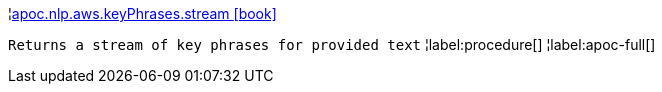 ¦xref::overview/apoc.nlp.aws.keyPhrases/apoc.nlp.aws.keyPhrases.stream.adoc[apoc.nlp.aws.keyPhrases.stream icon:book[]] +

`Returns a stream of key phrases for provided text`
¦label:procedure[]
¦label:apoc-full[]
